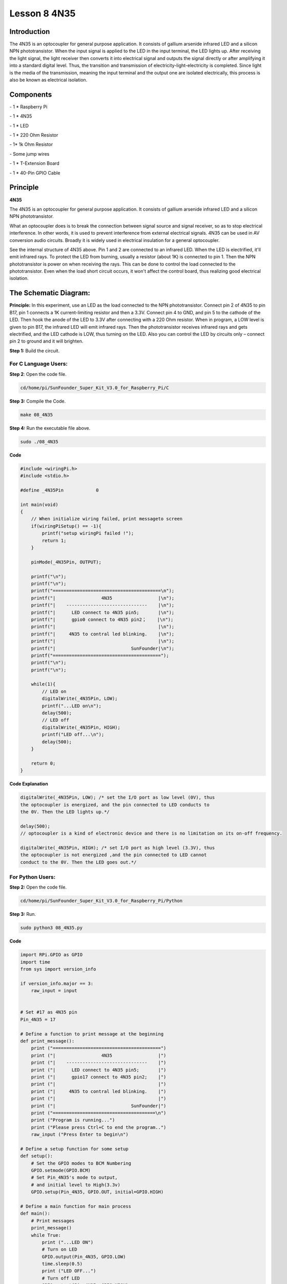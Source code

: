 Lesson 8 4N35
===============

Introduction
----------------

The 4N35 is an optocoupler for general purpose application. It consists
of gallium arsenide infrared LED and a silicon NPN phototransistor. When
the input signal is applied to the LED in the input terminal, the LED
lights up. After receiving the light signal, the light receiver then
converts it into electrical signal and outputs the signal directly or
after amplifying it into a standard digital level. Thus, the transition
and transmission of electricity-light-electricity is completed. Since
light is the media of the transmission, meaning the input terminal and
the output one are isolated electrically, this process is also be known
as electrical isolation.

Components
----------------

\- 1 \* Raspberry Pi

\- 1 \* 4N35

\- 1 \* LED

\- 1 \* 220 Ohm Resistor

\- 1\* 1k Ohm Resistor

\- Some jump wires

\- 1 \* T-Extension Board

\- 1 \* 40-Pin GPIO Cable

Principle
----------------

**4N35**

.. image:: media/image147.png
    :align: center

The 4N35 is an optocoupler for general purpose application. It consists
of gallium arsenide infrared LED and a silicon NPN phototransistor.

What an optocoupler does is to break the connection between signal
source and signal receiver, so as to stop electrical interference. In
other words, it is used to prevent interference from external electrical
signals. 4N35 can be used in AV conversion audio circuits. Broadly it is
widely used in electrical insulation for a general optocoupler.

.. image:: media/image148.png
    :align: center

See the internal structure of 4N35 above. Pin 1 and 2 are connected to
an infrared LED. When the LED is electrified, it'll emit infrared rays.
To protect the LED from burning, usually a resistor (about 1K) is
connected to pin 1. Then the NPN phototransistor is power on when
receiving the rays. This can be done to control the load connected to
the phototransistor. Even when the load short circuit occurs, it won't
affect the control board, thus realizing good electrical isolation.

The Schematic Diagram:
-------------------------

.. image:: media/image149.png
    :align: center

**Principle:** In this experiment, use an LED as the load connected to
the NPN phototransistor. Connect pin 2 of 4N35 to pin B17, pin 1
connects a 1K current-limiting resistor and then a 3.3V. Connect pin 4
to GND, and pin 5 to the cathode of the LED. Then hook the anode of the
LED to 3.3V after connecting with a 220 Ohm resistor. When in program, a
LOW level is given to pin B17, the infrared LED will emit infrared rays.
Then the phototransistor receives infrared rays and gets electrified,
and the LED cathode is LOW, thus turning on the LED. Also you can
control the LED by circuits only – connect pin 2 to ground and it will
brighten.

**Step 1:** Build the circuit.

.. image:: media/image150.png
    :align: center

For C Language Users:
^^^^^^^^^^^^^^^^^^^^^^^

**Step 2**: Open the code file.

.. code-block::

    cd/home/pi/SunFounder_Super_Kit_V3.0_for_Raspberry_Pi/C

**Step 3:** Compile the Code.

.. code-block::

    make 08_4N35

**Step 4:** Run the executable file above.

.. code-block::

    sudo ./08_4N35

**Code**

.. code-block:: C

    #include <wiringPi.h>
    #include <stdio.h>
    
    #define _4N35Pin		0
    
    int main(void)
    {
        // When initialize wiring failed, print messageto screen
        if(wiringPiSetup() == -1){
            printf("setup wiringPi failed !");
            return 1; 
        }
        
        pinMode(_4N35Pin, OUTPUT);
    
        printf("\n");
        printf("\n");
        printf("========================================\n");
        printf("|                 4N35                 |\n");
        printf("|    ------------------------------    |\n");
        printf("|      LED connect to 4N35 pin5;       |\n");
        printf("|      gpio0 connect to 4N35 pin2；    |\n");
        printf("|                                      |\n");
        printf("|     4N35 to contral led blinking.    |\n");
        printf("|                                      |\n");
        printf("|                            SunFounder|\n");
        printf("========================================");
        printf("\n");
        printf("\n");
        
        while(1){
            // LED on
            digitalWrite(_4N35Pin, LOW);
            printf("...LED on\n");
            delay(500);
            // LED off
            digitalWrite(_4N35Pin, HIGH);
            printf("LED off...\n");
            delay(500);
        }
    
        return 0;
    }


**Code Explanation**

.. code-block:: C

    digitalWrite(_4N35Pin, LOW); /* set the I/O port as low level (0V), thus
    the optocoupler is energized, and the pin connected to LED conducts to
    the 0V. Then the LED lights up.*/

    delay(500); 
    // optocoupler is a kind of electronic device and there is no limitation on its on-off frequency.

    digitalWrite(_4N35Pin, HIGH); /* set I/O port as high level (3.3V), thus
    the optocoupler is not energized ,and the pin connected to LED cannot
    conduct to the 0V. Then the LED goes out.*/

For Python Users:
^^^^^^^^^^^^^^^^^^

**Step 2:** Open the code file.

.. code-block:: 

    cd/home/pi/SunFounder_Super_Kit_V3.0_for_Raspberry_Pi/Python

**Step 3:** Run.

.. code-block:: 

    sudo python3 08_4N35.py


**Code**

.. code-block:: python


    import RPi.GPIO as GPIO
    import time
    from sys import version_info
    
    if version_info.major == 3:
        raw_input = input
    
    
    # Set #17 as 4N35 pin
    Pin_4N35 = 17
    
    # Define a function to print message at the beginning
    def print_message():
        print ("========================================")
        print ("|                 4N35                 |")
        print ("|    ------------------------------    |")
        print ("|      LED connect to 4N35 pin5;       |")
        print ("|      gpio17 connect to 4N35 pin2;    |")
        print ("|                                      |")
        print ("|     4N35 to contral led blinking.    |")
        print ("|                                      |")
        print ("|                            SunFounder|")
        print ("======================================\n")
        print ("Program is running...")
        print ("Please press Ctrl+C to end the program..")
        raw_input ("Press Enter to begin\n")
    
    # Define a setup function for some setup
    def setup():
        # Set the GPIO modes to BCM Numbering
        GPIO.setmode(GPIO.BCM)
        # Set Pin_4N35's mode to output, 
        # and initial level to High(3.3v)
        GPIO.setup(Pin_4N35, GPIO.OUT, initial=GPIO.HIGH)
    
    # Define a main function for main process
    def main():
        # Print messages
        print_message()
        while True:
            print ("...LED ON")
            # Turn on LED
            GPIO.output(Pin_4N35, GPIO.LOW)
            time.sleep(0.5)
            print ("LED OFF...")
            # Turn off LED
            GPIO.output(Pin_4N35, GPIO.HIGH) 
            time.sleep(0.5)
    
    # Define a destroy function for clean up everything after
    # the script finished 
    def destroy():
        # Turn off LED
        GPIO.output(Pin_4N35, GPIO.HIGH)
        # Release resource
        GPIO.cleanup()                     
    
    # If run this script directly, do:
    if __name__ == '__main__':
        setup()
        try:
            main()
        # When 'Ctrl+C' is pressed, the child program 
        # destroy() will be  executed.
        except KeyboardInterrupt:
            destroy()

**Code Explanation**

.. code-block:: python

    GPIO.output(Pin_4N35, GPIO.LOW) # set the pins of optocoupler as low
    #level, thus the optocoupler is energized, and the pin connected to LED
    #conducts to the 0V.Then the LED lights up.

    time.sleep(0.5) #wait for 0.5 second. The on-off frequency of the
    #optocoupler can be changed by modifying this parameter.

    GPIO.output(Pin_4N35, GPIO.HIGH) # set the pins of optocoupler as high
    #level, thus the optocoupler is disconnected, and the pin connected to
    #LED break the connection to the 0V. Then the LED goes out.

    time.sleep(0.5)

You will see the LED blinks.

.. image:: media/image151.png
    :align: center
